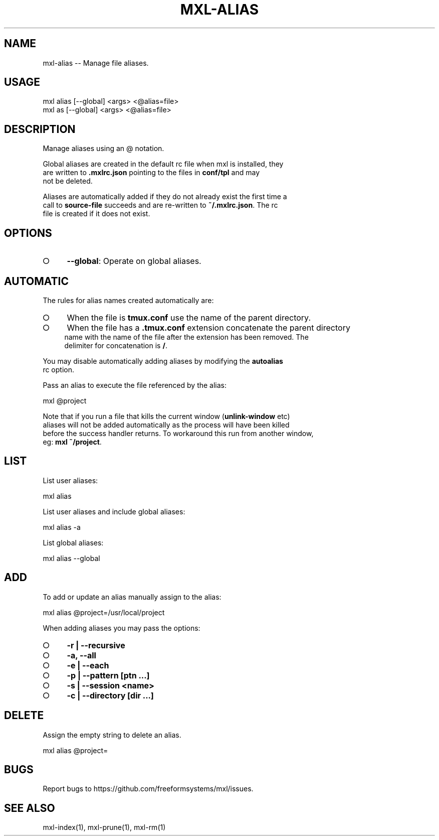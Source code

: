 .TH "MXL-ALIAS" "1" "July 2015" "mxl-alias 0.5.47" "User Commands"
.SH "NAME"
mxl-alias -- Manage file aliases.
.SH "USAGE"

.SP
mxl alias [\-\-global] <args> <@alias=file>
.br
mxl as [\-\-global] <args> <@alias=file>
.SH "DESCRIPTION"
.PP
Manage aliases using an @ notation.
.PP
Global aliases are created in the default rc file when mxl is installed, they 
.br
are written to \fB.mxlrc.json\fR pointing to the files in \fBconf/tpl\fR and may 
.br
not be deleted.
.PP
Aliases are automatically added if they do not already exist the first time a 
.br
call to \fBsource\-file\fR succeeds and are re\-written to \fB~/.mxlrc.json\fR. The rc 
.br
file is created if it does not exist.
.SH "OPTIONS"
.BL
.IP "\[ci]" 4
\fB\-\-global\fR: Operate on global aliases.
.EL
.SH "AUTOMATIC"
.PP
The rules for alias names created automatically are:
.BL
.IP "\[ci]" 4
When the file is \fBtmux.conf\fR use the name of the parent directory.
.IP "\[ci]" 4
When the file has a \fB.tmux.conf\fR extension concatenate the parent directory 
.br
name with the name of the file after the extension has been removed. The 
.br
delimiter for concatenation is \fB/\fR.
.EL
.PP
You may disable automatically adding aliases by modifying the \fBautoalias\fR 
.br
rc option.
.PP
Pass an alias to execute the file referenced by the alias:

  mxl @project
.PP
Note that if you run a file that kills the current window (\fBunlink\-window\fR etc) 
.br
aliases will not be added automatically as the process will have been killed 
.br
before the success handler returns. To workaround this run from another window, 
.br
eg: \fBmxl ~/project\fR.
.SH "LIST"
.PP
List user aliases:

  mxl alias
.PP
List user aliases and include global aliases:

  mxl alias \-a
.PP
List global aliases:

  mxl alias \-\-global
.SH "ADD"
.PP
To add or update an alias manually assign to the alias:

  mxl alias @project=/usr/local/project
.PP
When adding aliases you may pass the options:
.BL
.IP "\[ci]" 4
\fB\-r | \-\-recursive\fR
.IP "\[ci]" 4
\fB\-a, \-\-all\fR
.IP "\[ci]" 4
\fB\-e | \-\-each\fR
.IP "\[ci]" 4
\fB\-p | \-\-pattern [ptn ...]\fR
.IP "\[ci]" 4
\fB\-s | \-\-session <name>\fR
.IP "\[ci]" 4
\fB\-c | \-\-directory [dir ...]\fR
.EL
.SH "DELETE"
.PP
Assign the empty string to delete an alias.

  mxl alias @project=
.SH "BUGS"
.PP
Report bugs to https://github.com/freeformsystems/mxl/issues.
.SH "SEE ALSO"
.PP
mxl\-index(1), mxl\-prune(1), mxl\-rm(1)
